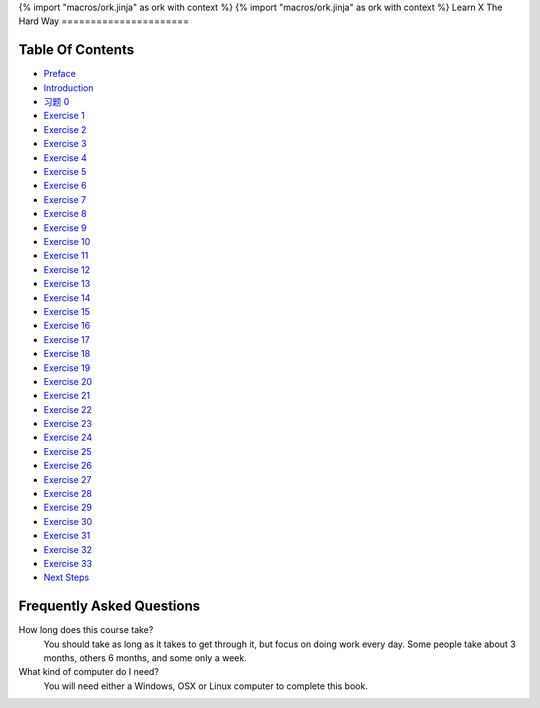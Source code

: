 {% import "macros/ork.jinja" as ork with context %}
{% import "macros/ork.jinja" as ork with context %}
Learn X The Hard Way
======================


Table Of Contents
=================

* `Preface <preface.html>`_
* `Introduction <introduction.html>`_
* `习题 0 <ex0.html>`_
* `Exercise 1 <ex1.html>`_
* `Exercise 2 <ex2.html>`_
* `Exercise 3 <ex3.html>`_
* `Exercise 4 <ex4.html>`_
* `Exercise 5 <ex5.html>`_
* `Exercise 6 <ex6.html>`_
* `Exercise 7 <ex7.html>`_
* `Exercise 8 <ex8.html>`_
* `Exercise 9 <ex9.html>`_
* `Exercise 10 <ex10.html>`_
* `Exercise 11 <ex11.html>`_
* `Exercise 12 <ex12.html>`_
* `Exercise 13 <ex13.html>`_
* `Exercise 14 <ex14.html>`_
* `Exercise 15 <ex15.html>`_
* `Exercise 16 <ex16.html>`_
* `Exercise 17 <ex17.html>`_
* `Exercise 18 <ex18.html>`_
* `Exercise 19 <ex19.html>`_
* `Exercise 20 <ex20.html>`_
* `Exercise 21 <ex21.html>`_
* `Exercise 22 <ex22.html>`_
* `Exercise 23 <ex23.html>`_
* `Exercise 24 <ex24.html>`_
* `Exercise 25 <ex25.html>`_
* `Exercise 26 <ex26.html>`_
* `Exercise 27 <ex27.html>`_
* `Exercise 28 <ex28.html>`_
* `Exercise 29 <ex29.html>`_
* `Exercise 30 <ex30.html>`_
* `Exercise 31 <ex31.html>`_
* `Exercise 32 <ex32.html>`_
* `Exercise 33 <ex33.html>`_
* `Next Steps <next.html>`_

.. _faq:

Frequently Asked Questions
==========================

How long does this course take?
    You should take as long as it takes to get through it, but focus on doing work every day.
    Some people take about 3 months, others 6 months, and some only a week.

What kind of computer do I need?
    You will need either a Windows, OSX or Linux computer to complete this book.
